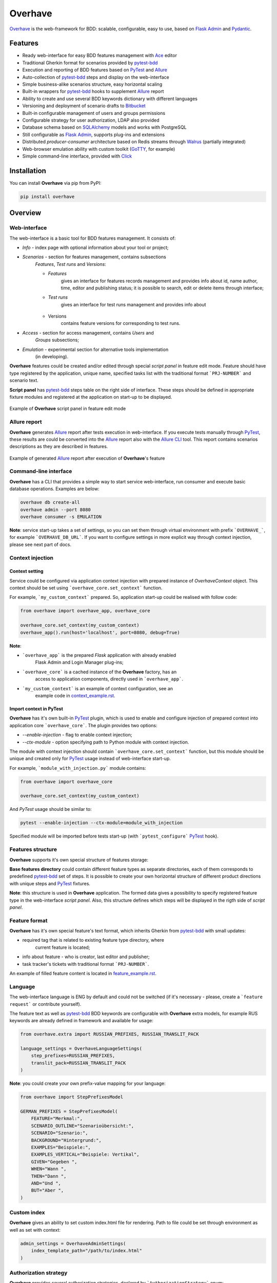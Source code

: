 ========
Overhave
========

.. figure:: https://raw.githubusercontent.com/TinkoffCreditSystems/overhave/master/docs/includes/images/label_img.png
  :width: 600
  :align: center
  :alt: Overhave framework

  `Overhave`_ is the web-framework for BDD: scalable, configurable, easy to use, based on
  `Flask Admin`_ and `Pydantic`_.

  .. image:: https://github.com/TinkoffCreditSystems/overhave/workflows/CI/badge.svg
    :target: https://github.com/TinkoffCreditSystems/overhave/actions?query=workflow%3ACI
    :alt: CI

  .. image:: https://img.shields.io/pypi/pyversions/overhave.svg
    :target: https://pypi.org/project/overhave
    :alt: Python versions

  .. image:: https://img.shields.io/badge/code%20style-black-000000.svg
    :target: https://github.com/TinkoffCreditSystems/overhave
    :alt: Code style

  .. image:: https://img.shields.io/pypi/v/overhave?color=%2334D058&label=pypi%20package
    :target: https://pypi.org/project/overhave
    :alt: Package version

--------
Features
--------

* Ready web-interface for easy BDD features management with `Ace`_ editor
* Traditional Gherkin format for scenarios provided by `pytest-bdd`_
* Execution and reporting of BDD features based on `PyTest`_  and `Allure`_
* Auto-collection of `pytest-bdd`_ steps and display on the web-interface
* Simple business-alike scenarios structure, easy horizontal scaling
* Built-in wrappers for `pytest-bdd`_ hooks to supplement `Allure`_ report
* Ability to create and use several BDD keywords dictionary with different languages
* Versioning and deployment of scenario drafts to `Bitbucket`_
* Built-in configurable management of users and groups permissions
* Configurable strategy for user authorization, LDAP also provided
* Database schema based on `SQLAlchemy`_ models and works with PostgreSQL
* Still configurable as `Flask Admin`_, supports plug-ins and extensions
* Distributed `producer-consumer` architecture based on Redis streams
  through `Walrus`_ (partially integrated)
* Web-browser emulation ability with custom toolkit (`GoTTY`_, for example)
* Simple command-line interface, provided with `Click`_

------------
Installation
------------

You can install **Overhave** via pip from PyPI:

.. code-block:: shell

    pip install overhave

--------
Overview
--------

Web-interface
-------------

The web-interface is a basic tool for BDD features management. It consists of:

* `Info` - index page with optional information about your tool or project;
* `Scenarios` - section for features management, contains subsections
    `Features`, `Test runs` and `Versions`:

    * `Features`
        gives an interface for features records management and provides info
        about id, name author, time, editor and publishing status; it is possible
        to search, edit or delete items through interface;
    * `Test runs`
        gives an interface for test runs management and provides info about

        .. figure:: https://raw.githubusercontent.com/TinkoffCreditSystems/overhave/master/docs/includes/images/test_runs_img.png
          :width: 500
          :align: center
          :alt: Script panel
    * Versions
        contains feature versions for corresponding to test runs.

* `Access` - section for access management, contains `Users` and
    `Groups` subsections;
* `Emulation` - experimental section for alternative tools implementation
    (in developing).

**Overhave** features could be created and/or edited through special
*script panel* in feature edit mode. Feature should have type registered by the
application, unique name, specified tasks list with the traditional format
```PRJ-NUMBER``` and scenario text.

**Script panel** has `pytest-bdd`_ steps table on the right side of interface.
These steps should be defined in appropriate fixture modules and registered
at the application on start-up to be displayed.


.. figure:: https://raw.githubusercontent.com/TinkoffCreditSystems/overhave/master/docs/includes/images/panel_img.png
  :width: 600
  :align: center
  :alt: Script panel

  Example of **Overhave** script panel in feature edit mode

Allure report
-------------

**Overhave** generates `Allure`_ report after tests execution in web-interface.
If you execute tests manually through `PyTest`_, these results are could be
converted into the `Allure`_ report also with the `Allure CLI`_ tool.
This report contains scenarios descriptions as they are described in features.

.. figure:: https://raw.githubusercontent.com/TinkoffCreditSystems/overhave/master/docs/includes/images/panel_img.png
  :width: 600
  :align: center
  :alt: Allure test-case report

  Example of generated `Allure`_ report after execution of **Overhave**'s feature

Command-line interface
----------------------
**Overhave** has a CLI that provides a simple way to start service web-interface,
run consumer and execute basic database operations. Examples are below:

.. code-block:: shell

    overhave db create-all
    overhave admin --port 8080
    overhave consumer -s EMULATION

**Note**: service start-up takes a set of settings, so you can set them through
virtual environment with prefix ```OVERHAVE_```, for example ```OVERHAVE_DB_URL```.
If you want to configure settings in more explicit way through context injection,
please see next part of docs.

Context injection
-----------------

Context setting
^^^^^^^^^^^^^^^

Service could be configured via application context injection with prepared
instance of `OverhaveContext` object. This context should be set using
```overhave_core.set_context``` function.

For example, ```my_custom_context``` prepared. So, application start-up could
be realised with follow code:

.. code-block:: python

    from overhave import overhave_app, overhave_core

    overhave_core.set_context(my_custom_context)
    overhave_app().run(host='localhost', port=8080, debug=True)

**Note**:

* ```overhave_app``` is the prepared `Flask` application with already enabled
    Flask Admin and Login Manager plug-ins;
* ```overhave_core``` is a cached instance of the **Overhave** factory, has an
    access to application components, directly used in ```overhave_app```.
* ```my_custom_context``` is an example of context configuration, see an
    example code in `context_example.rst`_.

Import context in PyTest
^^^^^^^^^^^^^^^^^^^^^^^^

**Overhave** has it's own built-in `PyTest`_ plugin, which is used to enable
and configure injection of prepared context into application core
```overhave_core```. The plugin provides two options:

* `--enable-injection` - flag to enable context injection;

* `--ctx-module` - option specifying path to Python module with context injection.

The module with context injection should contain
```overhave_core.set_context``` function, but this module should be
unique and created only for `PyTest`_ usage instead of web-interface start-up.

For example, ```module_with_injection.py``` module contains:

.. code-block:: python

    from overhave import overhave_core

    overhave_core.set_context(my_custom_context)

And `PyTest` usage should be similar to:

.. code-block:: bash

    pytest --enable-injection --ctx-module=module_with_injection

Specified module will be imported before tests start-up (with
```pytest_configure``` `PyTest`_ hook).


Features structure
------------------

**Overhave** supports it's own special structure of features storage:

.. image:: https://raw.githubusercontent.com/TinkoffCreditSystems/overhave/master/docs/includes/images/features_structure_img.png
  :width: 400
  :alt: Features structure example

**Base features directory** could contain different feature types as
separate directories, each of them corresponds to predefined `pytest-bdd`_
set of steps. It is possible to create your own horizontal structure of
different product directions with unique steps and `PyTest`_ fixtures.

**Note**: this structure is used in **Overhave** application. The formed data
gives a possibility to specify registered feature type in the web-interface
*script panel*. Also, this structure defines which steps will be displayed in
the rigth side of *script panel*.

Feature format
--------------

**Overhave** has it's own special feature's text format, which inherits
Gherkin from `pytest-bdd`_ with small updates:

* required tag that is related to existing feature type directory, where
    current feature is located;
* info about feature - who is creator, last editor and publisher;
* task tracker's tickets with traditional format ```PRJ-NUMBER```.

An example of filled feature content is located in
`feature_example.rst`_.

Language
--------

The web-interface language is ENG by default and could not be switched
(if it's necessary - please, create a ```feature request``` or contribute
yourself).

The feature text as well as `pytest-bdd`_ BDD keywords are configurable
with **Overhave** extra models, for example RUS keywords are already defined
in framework and available for usage:

.. code-block:: python

    from overhave.extra import RUSSIAN_PREFIXES, RUSSIAN_TRANSLIT_PACK

    language_settings = OverhaveLanguageSettings(
        step_prefixes=RUSSIAN_PREFIXES,
        translit_pack=RUSSIAN_TRANSLIT_PACK
    )

**Note**: you could create your own prefix-value mapping for your language:

.. code-block:: python

    from overhave import StepPrefixesModel

    GERMAN_PREFIXES = StepPrefixesModel(
        FEATURE="Merkmal:",
        SCENARIO_OUTLINE="Szenarioübersicht:",
        SCENARIO="Szenario:",
        BACKGROUND="Hintergrund:",
        EXAMPLES="Beispiele:",
        EXAMPLES_VERTICAL="Beispiele: Vertikal",
        GIVEN="Gegeben ",
        WHEN="Wann ",
        THEN="Dann ",
        AND="Und ",
        BUT="Aber ",
    )

Custom index
------------

**Overhave** gives an ability to set custom index.html file for rendering. Path
to file could be set through environment as well as set with context:

.. code-block:: python

    admin_settings = OverhaveAdminSettings(
        index_template_path="/path/to/index.html"
    )


Authorization strategy
----------------------

**Overhave** provides several authorization strategies, declared by
```AuthorizationStrategy``` enum:

* `Simple` - strategy without real authorization.
    Every user could use preferred name. This name will be used for user
    authority. Every user is unique. Password not required.

* `Default` - strategy with real authorization.
    Every user could use only registered credentials.

* LDAP - strategy with authorization using remote LDAP server.
    Every user should use his LDAP credentials. LDAP
    server returns user groups. If user in default 'admin' group or his groups
    list contains admin group - user will be authorized. If user already placed
    in database - user will be authorized too. No one password stores.

Appropriate strategy and additional data should be placed into
```OverhaveAuthorizationSettings```, for example LDAP strategy could be
configured like this:

.. code-block:: python

    auth_settings=OverhaveAuthorizationSettings(
        auth_strategy=AuthorizationStrategy.LDAP, admin_group="admin"
    )


------------
Contributing
------------

Contributions are very welcome.

Preparation
-----------

Project installation is very easy
and takes just few prepared commands (`make pre-init` works only for Ubuntu;
so you can install same packages for your OS manually):

.. code-block:: shell

    make pre-init
    make init

Packages management is provided by `Poetry`_.

Check
-----

Tests can be run with `Tox`_. `Docker-compose`_ is used for other services
preparation and serving, such as database. Simple tests and linters execution:

.. code-block:: shell

    docker-compose up -d db
    make test
    make lint

Please, see `make` file and discover useful shortcuts. You could run tests
in docker container also:

.. code-block:: shell

    make test-docker

Documentation build
-------------------

Project documentation could be built via `Sphinx`_ and simple `make` command:

.. code-block:: shell

    make build-docs

By default, the documentation will be built using `html` builder into `_build`
directory.

-------
License
-------

Distributed under the terms of the `GNU GPLv2`_ license.

------
Issues
------

If you encounter any problems, please report them here in section `Issues`
with a detailed description.

.. _`Overhave`: https://github.com/TinkoffCreditSystems/overhave
.. _`Pydantic`: https://github.com/samuelcolvin/pydantic
.. _`Flask Admin`: https://github.com/flask-admin/flask-admin
.. _`Ace`: https://github.com/ajaxorg/ace
.. _`PyTest`: https://github.com/pytest-dev/pytest
.. _`pytest-bdd`: https://github.com/pytest-dev/pytest-bdd
.. _`Allure`: https://github.com/allure-framework/allure-python
.. _`Allure CLI`: https://docs.qameta.io/allure/#_get_started
.. _`Bitbucket`: https://www.atlassian.com/git
.. _`SQLAlchemy`: https://github.com/sqlalchemy/sqlalchemy
.. _`Walrus`: https://github.com/coleifer/walrus
.. _`GoTTY`: https://github.com/yudai/gotty
.. _`GNU GPLv2`: http://www.apache.org/licenses/LICENSE-2.0
.. _`Tox`: https://github.com/tox-dev/tox
.. _`Poetry`: https://github.com/python-poetry/poetry
.. _`Docker-compose`: https://docs.docker.com/compose
.. _`Click`: https://github.com/pallets/click
.. _`Sphinx`: https://github.com/sphinx-doc/sphinx
.. _`context_example.rst`: https://github.com/TinkoffCreditSystems/overhave/blob/master/docs/includes/context_example.rst
.. _`feature_example.rst`: https://github.com/TinkoffCreditSystems/overhave/blob/master/docs/includes/features_structure_example/feature_type_1/full_feature_example_en.feature